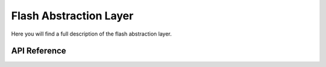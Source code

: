***********************
Flash Abstraction Layer
***********************

Here you will find a full description of the flash abstraction layer.

API Reference
=============

.. doxygenclass::   Xila_Class::Flash_Class
    :members: